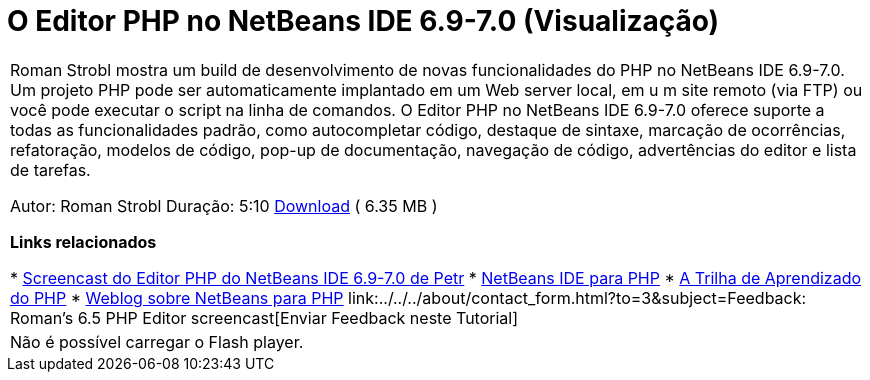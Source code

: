 // 
//     Licensed to the Apache Software Foundation (ASF) under one
//     or more contributor license agreements.  See the NOTICE file
//     distributed with this work for additional information
//     regarding copyright ownership.  The ASF licenses this file
//     to you under the Apache License, Version 2.0 (the
//     "License"); you may not use this file except in compliance
//     with the License.  You may obtain a copy of the License at
// 
//       http://www.apache.org/licenses/LICENSE-2.0
// 
//     Unless required by applicable law or agreed to in writing,
//     software distributed under the License is distributed on an
//     "AS IS" BASIS, WITHOUT WARRANTIES OR CONDITIONS OF ANY
//     KIND, either express or implied.  See the License for the
//     specific language governing permissions and limitations
//     under the License.
//

= O Editor PHP no NetBeans IDE 6.9-7.0 (Visualização)
:jbake-type: tutorial
:jbake-tags: tutorials 
:jbake-status: published
:syntax: true
:toc: left
:toc-title:
:description: O Editor PHP no NetBeans IDE 6.9-7.0 (Visualização) - Apache NetBeans
:keywords: Apache NetBeans, Tutorials, O Editor PHP no NetBeans IDE 6.9-7.0 (Visualização)

|===
|Roman Strobl mostra um build de desenvolvimento de novas funcionalidades do PHP no NetBeans IDE 6.9-7.0. Um projeto PHP pode ser automaticamente implantado em um Web server local, em u m site remoto (via FTP) ou você pode executar o script na linha de comandos. O Editor PHP no NetBeans IDE 6.9-7.0 oferece suporte a todas as funcionalidades padrão, como autocompletar código, destaque de sintaxe, marcação de ocorrências, refatoração, modelos de código, pop-up de documentação, navegação de código, advertências do editor e lista de tarefas.

Autor: Roman Strobl
Duração: 5:10 
link:https://netbeans.org/files/documents/4/2028/php_demo.zip[+Download+] ( 6.35 MB )


*Links relacionados*

* link:../../../kb/docs/php/editor-screencast.html[+Screencast do Editor PHP do NetBeans IDE 6.9-7.0 de Petr+]
* link:../../../features/php/index.html[+NetBeans IDE para PHP+]
* link:../../../kb/trails/php.html[+A Trilha de Aprendizado do PHP+]
* link:http://blogs.oracle.com/netbeansphp/[+Weblog sobre NetBeans para PHP+]
link:../../../about/contact_form.html?to=3&subject=Feedback: Roman's 6.5 PHP Editor screencast[+Enviar Feedback neste Tutorial+]
 |

Não é possível carregar o Flash player.

 
|===
